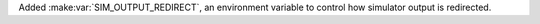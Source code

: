 Added :make:var:`SIM_OUTPUT_REDIRECT`, an environment variable to control how simulator output is redirected.

